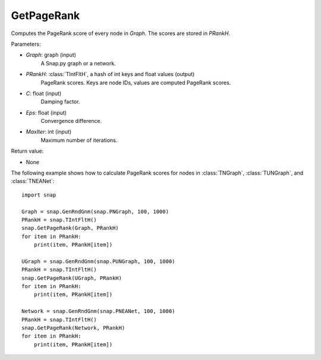 GetPageRank
'''''''''''

.. function:: GetPageRank(Graph, PRankH, C=0.85, Eps=1e-4, MaxIter=100)

Computes the PageRank score of every node in *Graph*. The scores are stored in *PRankH*.

Parameters:

- *Graph*: graph (input)
    A Snap.py graph or a network.

- *PRankH*: :class:`TIntFltH`, a hash of int keys and float values (output)
    PageRank scores. Keys are node IDs, values are computed PageRank scores.

- *C*: float (input)
    Damping factor.

- *Eps*: float (input)
    Convergence difference.

- *MaxIter*: int (input)
    Maximum number of iterations.

Return value:

- None


The following example shows how to calculate PageRank scores for nodes in
:class:`TNGraph`, :class:`TUNGraph`, and :class:`TNEANet`::

    import snap

    Graph = snap.GenRndGnm(snap.PNGraph, 100, 1000)
    PRankH = snap.TIntFltH()
    snap.GetPageRank(Graph, PRankH)
    for item in PRankH:
        print(item, PRankH[item])

    UGraph = snap.GenRndGnm(snap.PUNGraph, 100, 1000)
    PRankH = snap.TIntFltH()
    snap.GetPageRank(UGraph, PRankH)
    for item in PRankH:
        print(item, PRankH[item])

    Network = snap.GenRndGnm(snap.PNEANet, 100, 1000)
    PRankH = snap.TIntFltH()
    snap.GetPageRank(Network, PRankH)
    for item in PRankH:
        print(item, PRankH[item])

